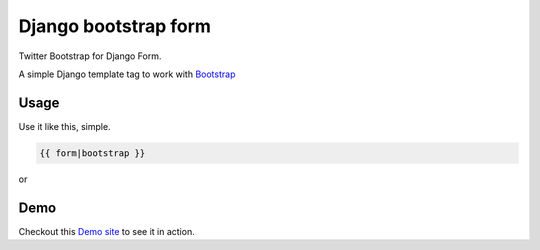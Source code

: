 =====================
Django bootstrap form
=====================

.. image:: https://badge.fury.io/py/django-bootstrap-form.png
   :alt: PyPI version
   :target: https://pypi.python.org/pypi/django-bootstrap-form

.. image:: https://travis-ci.org/tzangms/django-bootstrap-form.png?branch=master
    :target: https://travis-ci.org/tzangms/django-bootstrap-form

.. image:: https://coveralls.io/repos/tzangms/django-bootstrap-form/badge.png?branch=master
   :target: https://coveralls.io/r/tzangms/django-bootstrap-form?branch=master


.. image:: https://d2weczhvl823v0.cloudfront.net/tzangms/django-bootstrap-form/trend.png
   :alt: Bitdeli badge
   :target: https://bitdeli.com/free


Twitter Bootstrap for Django Form.

A simple Django template tag to work with `Bootstrap <http://twitter.github.com/bootstrap/>`_


Usage
======

Use it like this, simple.

.. code-block::

   {{ form|bootstrap }}

or

.. code-block::
	{{ form.field_name|bootstrap }}


Demo
=====

Checkout this `Demo site <http://django-bootstrap-form.herokuapp.com/>`_ to see it in action.
